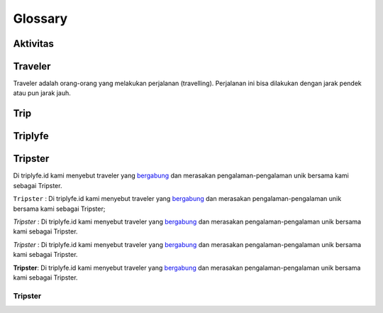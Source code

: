 
========
Glossary
========

---------
Aktivitas
---------

--------
Traveler
--------

Traveler adalah orang-orang yang melakukan perjalanan (travelling). Perjalanan ini bisa dilakukan dengan jarak pendek atau pun jarak jauh.

----
Trip
----

--------
Triplyfe
--------

--------
Tripster
--------

Di triplyfe.id kami menyebut traveler yang `bergabung <https://triplyfe.id/signup/>`__ dan merasakan pengalaman-pengalaman unik bersama kami sebagai Tripster.

``Tripster`` : Di triplyfe.id kami menyebut traveler yang `bergabung <https://triplyfe.id/signup/>`__ dan merasakan pengalaman-pengalaman unik bersama kami sebagai Tripster;

`Tripster` : Di triplyfe.id kami menyebut traveler yang `bergabung <https://triplyfe.id/signup/>`__ dan merasakan pengalaman-pengalaman unik bersama kami sebagai Tripster.

*Tripster* : Di triplyfe.id kami menyebut traveler yang `bergabung <https://triplyfe.id/signup/>`__ dan merasakan pengalaman-pengalaman unik bersama kami sebagai Tripster.

**Tripster**: Di triplyfe.id kami menyebut traveler yang `bergabung <https://triplyfe.id/signup/>`__ dan merasakan pengalaman-pengalaman unik bersama kami sebagai Tripster.


Tripster
~~~~~~~~~~

..
  -------------
  Specification
  -------------

  Functions:

  - ``type``: ``"function"``, ``"constructor"`` (can be omitted, defaulting to ``"function"``; ``"fallback"`` also possible but not relevant in web3.js);
  - ``name``: the name of the function (only present for function types);
  - ``constant``: ``true`` if function is specified to not modify the blockchain state;
  - ``payable``: ``true`` if function accepts ether, defaults to ``false``;
  - ``stateMutability``: a string with one of the following values: ``pure`` (specified to not read blockchain state), ``view`` (same as ``constant`` above), ``nonpayable`` and ``payable`` (same as ``payable`` above);
  - ``inputs``: an array of objects, each of which contains:

  - ``name``: the name of the parameter;
  - ``type``: the canonical type of the parameter.
  - ``outputs``: an array of objects same as ``inputs``, can be omitted if no outputs exist.

